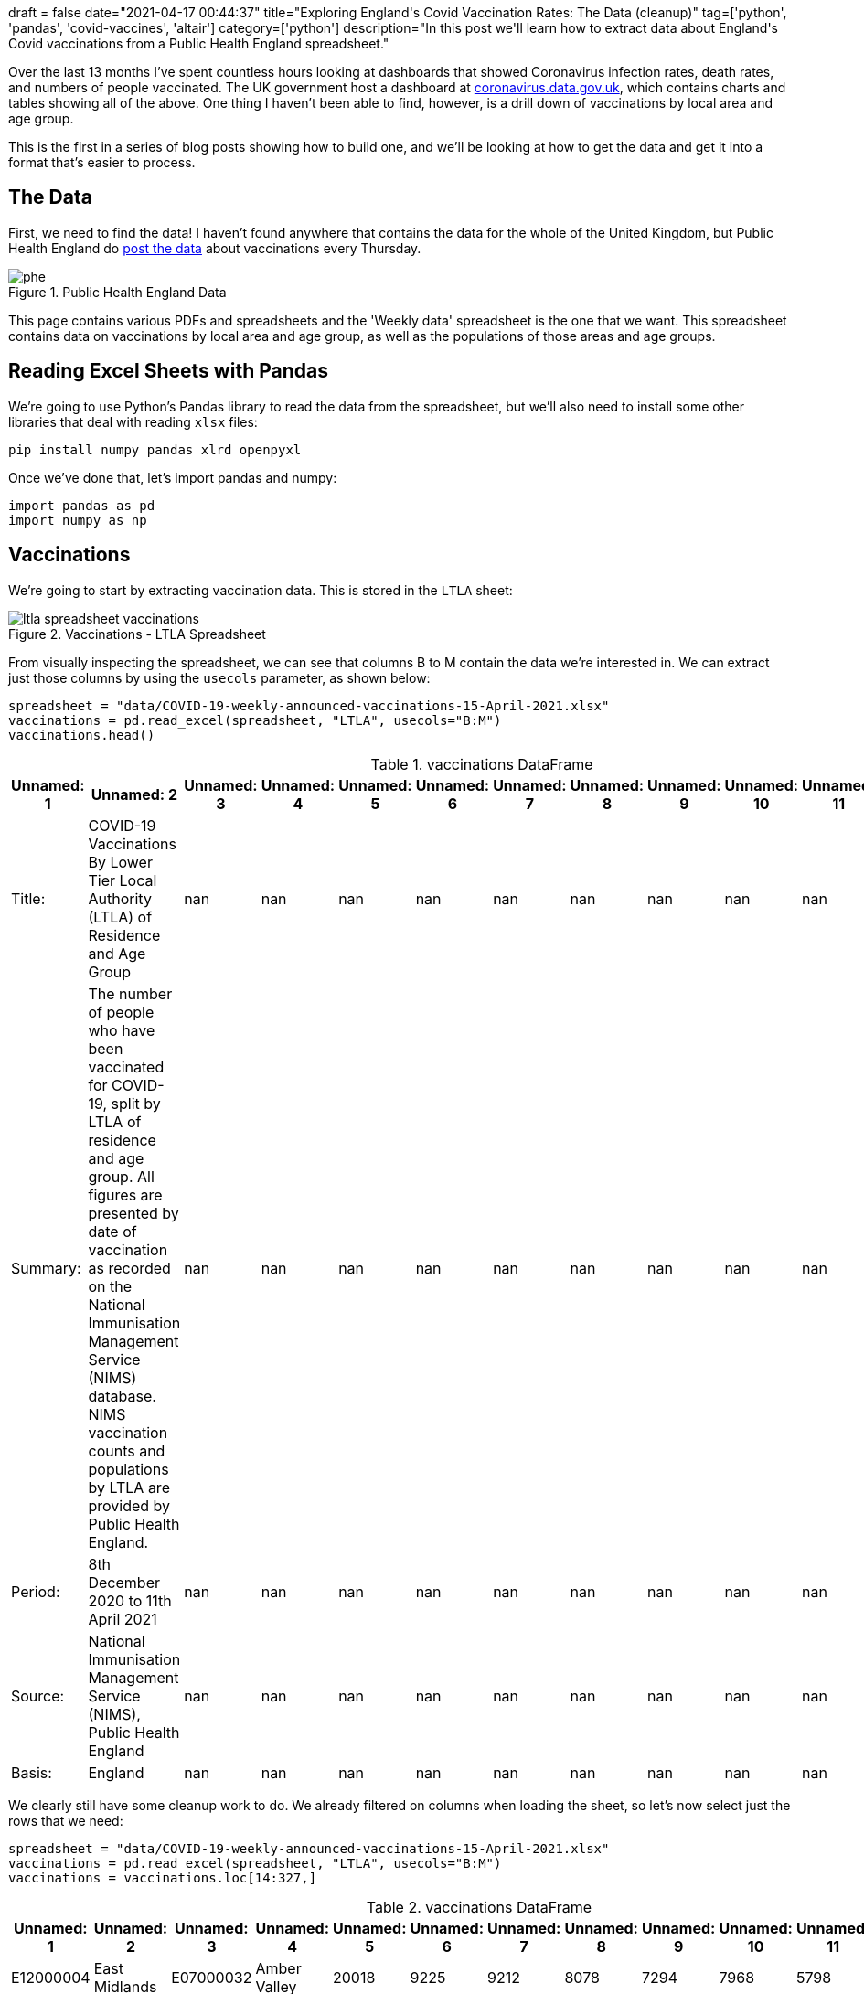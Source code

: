 +++
draft = false
date="2021-04-17 00:44:37"
title="Exploring England's Covid Vaccination Rates: The Data (cleanup)"
tag=['python', 'pandas', 'covid-vaccines', 'altair']
category=['python']
description="In this post we'll learn how to extract data about England's Covid vaccinations from a Public Health England spreadsheet."
+++

Over the last 13 months I've spent countless hours looking at dashboards that showed Coronavirus infection rates, death rates, and numbers of people vaccinated.
The UK government host a dashboard at https://coronavirus.data.gov.uk[coronavirus.data.gov.uk^], which contains charts and tables showing all of the above.
One thing I haven't been able to find, however, is a drill down of vaccinations by local area and age group.

This is the first in a series of blog posts showing how to build one, and we'll be looking at how to get the data and get it into a format that's easier to process.

== The Data

First, we need to find the data!
I haven't found anywhere that contains the data for the whole of the United Kingdom, but Public Health England do https://www.england.nhs.uk/statistics/statistical-work-areas/covid-19-vaccinations/[post the data^] about vaccinations every Thursday.

image::{{<siteurl>}}/uploads/2021/04/phe.png[title="Public Health England Data"]

This page contains various PDFs and spreadsheets and the 'Weekly data' spreadsheet is the one that we want.
This spreadsheet contains data on vaccinations by local area and age group, as well as the populations of those areas and age groups.

== Reading Excel Sheets with Pandas

We're going to use Python's Pandas library to read the data from the spreadsheet, but we'll also need to install some other libraries that deal with reading `xlsx` files:

[source,bash]
----
pip install numpy pandas xlrd openpyxl
----

Once we've done that, let's import pandas and numpy:

[source, python]
----
import pandas as pd
import numpy as np
----

== Vaccinations

We're going to start by extracting vaccination data.
This is stored in the `LTLA` sheet:

image::{{<siteurl>}}/uploads/2021/04/ltla-spreadsheet-vaccinations.png[title="Vaccinations - LTLA Spreadsheet"]

From visually inspecting the spreadsheet, we can see that columns B to M contain the data we're interested in.
We can extract just those columns by using the `usecols` parameter, as shown below:

[source, python]
----
spreadsheet = "data/COVID-19-weekly-announced-vaccinations-15-April-2021.xlsx"
vaccinations = pd.read_excel(spreadsheet, "LTLA", usecols="B:M")
vaccinations.head()
----

.vaccinations DataFrame
[opts="header"]
|===
| Unnamed: 1   | Unnamed: 2                                                                                                                                                                                                                                                                                                                 |   Unnamed: 3 |   Unnamed: 4 |   Unnamed: 5 |   Unnamed: 6 |   Unnamed: 7 |   Unnamed: 8 |   Unnamed: 9 |   Unnamed: 10 |   Unnamed: 11 |   Unnamed: 12
| Title:       | COVID-19 Vaccinations By Lower Tier Local Authority (LTLA) of Residence and Age Group                                                                                                                                                                                                                                      |          nan |          nan |          nan |          nan |          nan |          nan |          nan |           nan |           nan |           nan
| Summary:     | The number of people who have been vaccinated for COVID-19, split by LTLA of residence and age group. All figures are presented by date of vaccination as recorded on the National Immunisation Management Service (NIMS) database. NIMS vaccination counts and populations by LTLA are provided by Public Health England. |          nan |          nan |          nan |          nan |          nan |          nan |          nan |           nan |           nan |           nan
| Period:      | 8th December 2020 to 11th April 2021                                                                                                                                                                                                                                                                                       |          nan |          nan |          nan |          nan |          nan |          nan |          nan |           nan |           nan |           nan
| Source:      | National Immunisation Management Service (NIMS), Public Health England                                                                                                                                                                                                                                                     |          nan |          nan |          nan |          nan |          nan |          nan |          nan |           nan |           nan |           nan
| Basis:       | England                                                                                                                                                                                                                                                                                                                    |          nan |          nan |          nan |          nan |          nan |          nan |          nan |           nan |           nan |           nan
|===

We clearly still have some cleanup work to do.
We already filtered on columns when loading the sheet, so let's now select just the rows that we need:

[source,python]
----
spreadsheet = "data/COVID-19-weekly-announced-vaccinations-15-April-2021.xlsx"
vaccinations = pd.read_excel(spreadsheet, "LTLA", usecols="B:M")
vaccinations = vaccinations.loc[14:327,]
----


.vaccinations DataFrame
[opts="header"]
|===
| Unnamed: 1   | Unnamed: 2    | Unnamed: 3   | Unnamed: 4   |   Unnamed: 5 |   Unnamed: 6 |   Unnamed: 7 |   Unnamed: 8 |   Unnamed: 9 |   Unnamed: 10 |   Unnamed: 11 |   Unnamed: 12
| E12000004    | East Midlands | E07000032    | Amber Valley |        20018 |         9225 |         9212 |         8078 |         7294 |          7968 |          5798 |          6808
| E12000004    | East Midlands | E07000170    | Ashfield     |        18535 |         8581 |         8581 |         7189 |         6358 |          6465 |          5163 |          6070
| E12000004    | East Midlands | E07000171    | Bassetlaw    |        17562 |         8208 |         8629 |         7450 |         6589 |          7098 |          5247 |          6428
| E12000004    | East Midlands | E07000129    | Blaby        |        16281 |         6770 |         6647 |         6004 |         5157 |          5601 |          4166 |          5559
| E12000004    | East Midlands | E07000033    | Bolsover     |        11594 |         5819 |         5644 |         4967 |         4213 |          4249 |          3411 |          3825
|===

That's looking better already, but those column names aren't great.
Let's extract those and set them on our DataFrame:

[source,python]
----
spreadsheet = "data/COVID-19-weekly-announced-vaccinations-15-April-2021.xlsx"
vaccinations = pd.read_excel(spreadsheet, "LTLA", usecols="B:M")
columns = np.concatenate((vaccinations.loc[10,:][:4].values, vaccinations.loc[11,:][4:].values), axis=None)
vaccinations = vaccinations.loc[14:327,]
vaccinations.columns = columns
----

.vaccinations DataFrame
[opts="header"]
|===
| Region Code (Administrative)   | Region Name (administrative)   | LTLA Code   | LTLA Name    |   Under 50 |   50-54 |   55-59 |   60-64 |   65-69 |   70-74 |   75-79 |   80+
| E12000004    | East Midlands | E07000032    | Amber Valley |        20018 |         9225 |         9212 |         8078 |         7294 |          7968 |          5798 |          6808
| E12000004    | East Midlands | E07000170    | Ashfield     |        18535 |         8581 |         8581 |         7189 |         6358 |          6465 |          5163 |          6070
| E12000004    | East Midlands | E07000171    | Bassetlaw    |        17562 |         8208 |         8629 |         7450 |         6589 |          7098 |          5247 |          6428
| E12000004    | East Midlands | E07000129    | Blaby        |        16281 |         6770 |         6647 |         6004 |         5157 |          5601 |          4166 |          5559
| E12000004    | East Midlands | E07000033    | Bolsover     |        11594 |         5819 |         5644 |         4967 |         4213 |          4249 |          3411 |          3825
|===

This is all looking good, but there's one final bit of cleanup that we need to do.
The `dtypes` function returns the data type of each column.
Let's check what it returns for our DataFrame:

[source,python]
----
vaccinations.dtypes
----

.Output
[source,text]
----
Region Code (Administrative)    object
Region Name (administrative)    object
LTLA Code                       object
LTLA Name                       object
Under 50                        object
50-54                           object
55-59                           object
60-64                           object
65-69                           object
70-74                           object
75-79                           object
80+                             object
dtype: object
----

Hmmm, every column is an object, when we know that some columns only have numeric values.
We can fix column types by calling the `convert_dtypes` function:

[source, python]
----
vaccinations.convert_dtypes().dtypes
----

.Output
[source,text]
----
Region Code (Administrative)    string
Region Name (administrative)    string
LTLA Code                       string
LTLA Name                       string
Under 50                         Int64
50-54                            Int64
55-59                            Int64
60-64                            Int64
65-69                            Int64
70-74                            Int64
75-79                            Int64
80+                              Int64
dtype: object
----

Looks good.
Let's now wrap all of that code into a function:

[source, python]
----
def vaccinations_dataframe(spreadsheet):
    vaccinations = pd.read_excel(spreadsheet, "LTLA", usecols="B:M")
    columns = np.concatenate((vaccinations.loc[10,:][:4].values, vaccinations.loc[11,:][4:].values), axis=None)
    vaccinations = vaccinations.loc[14:327,]
    vaccinations.columns = columns
    vaccinations = vaccinations.convert_dtypes()
    return vaccinations
----

== Population

Now we'll do the same for each Local Tier Local Authority's population, which we can find in the `Population estimates (NIMS)` sheet.

image::{{<siteurl>}}/uploads/2021/04/ltla-spreadsheet-population.png[title="Population - LTLA Spreadsheet"]

We'll skip straight to the final function for creating the DataFrame:

[source, python]
----
def population_dataframe(spreadsheet):
    population = pd.read_excel(spreadsheet, "Population estimates (NIMS)", usecols="B:L")
    population_columns = np.concatenate((population.loc[10,:][:2], population.loc[11, :][2:]), axis=None)
    population = population.loc[14:327,]
    population.columns = population_columns
    population.insert(loc=2, column="Under 50", value=population["Under 16"] + population["16-49"])
    population = population.drop(["Under 16", "16-49"], axis=1)
    population = population.convert_dtypes()
    return population
----

One extra thing we had to do was add the `Under 50` column, since that didn't exist in the spreadsheet.
We need that column to exist so that we can directly map the population with the number of people vaccinated per age group per area.

Now let's use that function to extract the population for each area:

[source, python]
----
spreadsheet = "data/COVID-19-weekly-announced-vaccinations-15-April-2021.xlsx"
population = population_dataframe(spreadsheet)
----

.population DataFrame
[opts="header"]
|===
| LTLA Code   | LTLA Name    |   Under 50 |   50-54 |   55-59 |   60-64 |   65-69 |   70-74 |   75-79 |   80+
| E07000032   | Amber Valley |      72286 |   10198 |   10139 |    8672 |    7633 |    8242 |    5928 |  7010
| E07000170   | Ashfield     |      78053 |    9798 |    9503 |    7886 |    6752 |    6769 |    5357 |  6316
| E07000171   | Bassetlaw    |      70918 |    9376 |    9572 |    8099 |    6997 |    7367 |    5414 |  6636
| E07000129   | Blaby        |      62265 |    7595 |    7395 |    6528 |    5465 |    5801 |    4290 |  5781
| E07000033   | Bolsover     |      48519 |    6660 |    6280 |    5376 |    4498 |    4445 |    3501 |  3947
|===

We've now got DataFrames that contain vaccination and population data.
Next we're going to compute the vaccination rate per age group per area.

== Combining Vaccinations and Populations

We can compute the vaccination rate by dividing the non string columns in `vaccinations` by the non string columns in `population` and then multiplying by 100.
We can see how to do this in the following code:

[source,python]
----
vaccination_rates = (vaccinations.select_dtypes(exclude='string').div(population.select_dtypes(exclude='string')) * 100)
----

.Vaccination Rates
[opts="header"]
|===
|   Under 50 |   50-54 |   55-59 |   60-64 |   65-69 |   70-74 |   75-79 |     80+
|    27.6928 | 90.4589 | 90.8571 | 93.1504 | 95.5588 | 96.6756 | 97.807  | 97.1184
|    23.7467 | 87.5791 | 90.2978 | 91.1616 | 94.1647 | 95.5089 | 96.3786 | 96.1051
|    24.7638 | 87.5427 | 90.1483 | 91.9867 | 94.1689 | 96.3486 | 96.9154 | 96.8656
|    26.1479 | 89.1376 | 89.8851 | 91.973  | 94.3641 | 96.5523 | 97.1096 | 96.1598
|    23.8958 | 87.3724 | 89.8726 | 92.3921 | 93.6639 | 95.5906 | 97.4293 | 96.909
|===

That looks good, but we've lost the area names, which we can get back by calling the https://pandas.pydata.org/docs/reference/api/pandas.DataFrame.combine_first.html[`combine_first`^] function:

[source,python]
----
vaccination_rates = ((vaccinations.select_dtypes(exclude='string').div(population.select_dtypes(exclude='string')) * 100).combine_first(vaccinations)[vaccinations.columns])
vaccination_rates = vaccination_rates.convert_dtypes()
----

.Vaccination Rates
[opts="header"]
|===
| Region Code (Administrative)   | Region Name (administrative)   | LTLA Code   | LTLA Name    |   Under 50 |   50-54 |   55-59 |   60-64 |   65-69 |   70-74 |   75-79 |     80+
| E12000004                      | East Midlands                  | E07000032   | Amber Valley |    27.6928 | 90.4589 | 90.8571 | 93.1504 | 95.5588 | 96.6756 | 97.807  | 97.1184
| E12000004                      | East Midlands                  | E07000170   | Ashfield     |    23.7467 | 87.5791 | 90.2978 | 91.1616 | 94.1647 | 95.5089 | 96.3786 | 96.1051
| E12000004                      | East Midlands                  | E07000171   | Bassetlaw    |    24.7638 | 87.5427 | 90.1483 | 91.9867 | 94.1689 | 96.3486 | 96.9154 | 96.8656
| E12000004                      | East Midlands                  | E07000129   | Blaby        |    26.1479 | 89.1376 | 89.8851 | 91.973  | 94.3641 | 96.5523 | 97.1096 | 96.1598
| E12000004                      | East Midlands                  | E07000033   | Bolsover     |    23.8958 | 87.3724 | 89.8726 | 92.3921 | 93.6639 | 95.5906 | 97.4293 | 96.909
|===

== Exploring vaccination rates

Now that we've compute vaccination rates, let's do a bit of exploration of the data.
We can find the maximum rates in each age group using the `max` function:

[source,python]
----
vaccination_rates.max()
----

.Vaccination Rates Maximums
[source, text]
----
Region Code (Administrative)                   E12000009
Region Name (administrative)    Yorkshire and The Humber
LTLA Code                                      E09000033
LTLA Name                                           York
Under 50                                       39.916551
50-54                                          91.650635
55-59                                          93.316424
60-64                                          94.840627
65-69                                          96.086819
70-74                                          99.305556
75-79                                          98.061389
80+                                            99.386503
dtype: object
----

We can ignore the values for the string columns, they don't really mean anything.
But if we look at the age categories, we can see that in one area 99.38% of over 80s have received one doses of the vaccine and the best area for under 50s has vaccinated almost 40% of that cohort.

We can find out which areas those are by sorting on the appropriate column.
For example, these are the top areas for vaccinating Under 50s:

[source, python]
----
vaccination_rates.sort_values(["Under 50"], ascending=False).head()
----

.Vaccination Rates - Best for Under 50s
[opts="header"]
|===
| Region Code (Administrative)   | Region Name (administrative)   | LTLA Code   | LTLA Name       |   Under 50 |   50-54 |   55-59 |   60-64 |   65-69 |   70-74 |   75-79 |     80+
| E12000009                      | South West                     | E06000053   | Isles of Scilly |    39.9166 | 89.8734 | 89.4444 | 91.1765 | 95.2381 | 99.3056 | 95.4545 | 99.3865
| E12000008                      | South East                     | E07000090   | Havant          |    28.4815 | 89.6867 | 91.423  | 93.2137 | 94.7948 | 95.7627 | 96.7189 | 96.7105
| E12000004                      | East Midlands                  | E07000034   | Chesterfield    |    28.4194 | 87.8095 | 89.4942 | 92.7704 | 94.8408 | 95.9601 | 96.4349 | 96.7665
| E12000004                      | East Midlands                  | E07000032   | Amber Valley    |    27.6928 | 90.4589 | 90.8571 | 93.1504 | 95.5588 | 96.6756 | 97.807  | 97.1184
| E12000002                      | North West                     | E07000128   | Wyre            |    27.56   | 87.7091 | 89.6141 | 92.7322 | 94.5789 | 95.7072 | 96.8809 | 96.7518
|===

We could also group by `Region Name` and compute the average vaccination rate per age group:

[source, python]
----
average_rates = vaccination_rates.groupby(["Region Name (administrative)"]).mean()
average_rates.insert(0, "Region", list(average_rates.index))
----

.Vaccination Rates - Vaccination Rates by Region
[opts="header",cols="2,1,1,1,1,1,1,1,1  "]
|===
| Region          |   Under 50 |   50-54 |   55-59 |   60-64 |   65-69 |   70-74 |   75-79 |     80+
| East Midlands   |    21.3713 | 86.2392 | 88.4962 | 90.6407 | 93.2752 | 95.3722 | 96.3283 | 96.1347
| East of England |    18.4956 | 85.1457 | 87.6499 | 89.4512 | 91.7769 | 94.2033 | 95.3887 | 95.6347
| London          |    14.4234 | 69.3903 | 73.0272 | 76.6469 | 80.2523 | 83.9104 | 85.1132 | 84.9085
| North East      |    18.7766 | 84.5177 | 88.4894 | 91.2096 | 93.7479 | 95.6958 | 96.8194 | 96.4659
| North West      |    19.751  | 83.3976 | 86.5955 | 89.3941 | 91.9802 | 94.3731 | 95.5474 | 95.4938
|===

Most of the country is doing really well, but it's interesting to see that London has much lower vaccination rates across every category.
I assume this is due to a combination of vaccine hesitancy or difficulty getting to the vaccination centres.

We could do some further analysis to figure out the specific areas that have lower uptake, but I think that can wait for another post!

////
print(tabulate(vaccinations.head().values,vaccinations.columns, tablefmt="pipe"))
////
